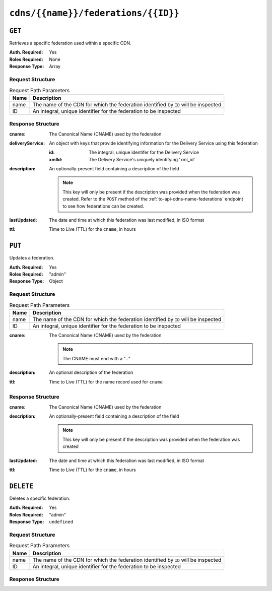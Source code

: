 ..
..
.. Licensed under the Apache License, Version 2.0 (the "License");
.. you may not use this file except in compliance with the License.
.. You may obtain a copy of the License at
..
..     http://www.apache.org/licenses/LICENSE-2.0
..
.. Unless required by applicable law or agreed to in writing, software
.. distributed under the License is distributed on an "AS IS" BASIS,
.. WITHOUT WARRANTIES OR CONDITIONS OF ANY KIND, either express or implied.
.. See the License for the specific language governing permissions and
.. limitations under the License.
..

.. _to-api-cdns-name-federations-id:

************************************
``cdns/{{name}}/federations/{{ID}}``
************************************

``GET``
=======
Retrieves a specific federation used within a specific CDN.

:Auth. Required: Yes
:Roles Required: None
:Response Type:  Array

Request Structure
-----------------
.. table:: Request Path Parameters

	+------+-------------------------------------------------------------------------------------+
	| Name | Description                                                                         |
	+======+=====================================================================================+
	| name | The name of the CDN for which the federation identified by ``ID`` will be inspected |
	+------+-------------------------------------------------------------------------------------+
	|  ID  | An integral, unique identifier for the federation to be inspected                   |
	+------+-------------------------------------------------------------------------------------+

.. code-block:: http
	:caption: Request Example

	GET /api/1.4/cdns/CDN-in-a-Box/federations/1 HTTP/1.1
	Host: trafficops.infra.ciab.test
	User-Agent: curl/7.62.0
	Accept: */*
	Cookie: mojolicious=...

Response Structure
------------------
:cname:           The Canonical Name (CNAME) used by the federation
:deliveryService: An object with keys that provide identifying information for the Delivery Service using this federation

	:id:    The integral, unique identifer for the Delivery Service
	:xmlId: The Delivery Service's uniquely identifying 'xml_id'

:description: An optionally-present field containing a description of the field

	.. note:: This key will only be present if the description was provided when the federation was created. Refer to the ``POST`` method of the :ref:`to-api-cdns-name-federations` endpoint to see how federations can be created.

:lastUpdated: The date and time at which this federation was last modified, in ISO format
:ttl:         Time to Live (TTL) for the ``cname``, in hours

.. code-block:: http
	:caption: Response Example

	HTTP/1.1 200 OK
	access-control-allow-credentials: true
	access-control-allow-headers: Origin, X-Requested-With, Content-Type, Accept, Set-Cookie, Cookie
	access-control-allow-methods: POST,GET,OPTIONS,PUT,DELETE
	access-control-allow-origin: *
	content-type: application/json
	set-cookie: mojolicious=...; Path=/; HttpOnly
	whole-content-sha512: SJA7G+7G5KcOfCtnE3Dq5DCobWtGRUKSppiDkfLZoG5+paq4E1aZGqUb6vGVsd+TpPg75MLlhyqfdfCHnhLX/g==
	x-server-name: traffic_ops_golang/
	content-length: 170
	date: Wed, 05 Dec 2018 00:36:57 GMT

	{ "response": [
		{
			"id": 1,
			"cname": "test.quest.",
			"ttl": 48,
			"description": "A test federation",
			"lastUpdated": "2018-12-05 00:05:16+00",
			"deliveryService": {
				"id": 1,
				"xmlId": "demo1"
			}
		}
	]}


``PUT``
=======
Updates a federation.

:Auth. Required: Yes
:Roles Required: "admin"
:Response Type:  Object

Request Structure
-----------------
.. table:: Request Path Parameters

	+------+-------------------------------------------------------------------------------------+
	| Name | Description                                                                         |
	+======+=====================================================================================+
	| name | The name of the CDN for which the federation identified by ``ID`` will be inspected |
	+------+-------------------------------------------------------------------------------------+
	|  ID  | An integral, unique identifier for the federation to be inspected                   |
	+------+-------------------------------------------------------------------------------------+

:cname: The Canonical Name (CNAME) used by the federation

	.. note:: The CNAME must end with a "``.``"

:description: An optional description of the federation
:ttl:         Time to Live (TTL) for the name record used for ``cname``

.. code-block:: http
	:caption: Request Example

	PUT /api/1.4/cdns/CDN-in-a-Box/federations/1 HTTP/1.1
	Host: trafficops.infra.ciab.test
	User-Agent: curl/7.62.0
	Accept: */*
	Cookie: mojolicious=...
	Content-Length: 33
	Content-Type: application/json

	{
		"cname": "foo.bar.",
		"ttl": 48
	}


Response Structure
------------------
:cname:       The Canonical Name (CNAME) used by the federation
:description: An optionally-present field containing a description of the field

	.. note:: This key will only be present if the description was provided when the federation was created

:lastUpdated: The date and time at which this federation was last modified, in ISO format
:ttl:         Time to Live (TTL) for the ``cname``, in hours


.. code-block:: http
	:caption: Response Example

	HTTP/1.1 200 OK
	access-control-allow-credentials: true
	access-control-allow-headers: Origin, X-Requested-With, Content-Type, Accept, Set-Cookie, Cookie
	access-control-allow-methods: POST,GET,OPTIONS,PUT,DELETE
	access-control-allow-origin: *
	content-type: application/json
	set-cookie: mojolicious=...; Path=/; HttpOnly
	whole-content-sha512: qcjfQ+gDjNxYQ1aq+dlddgrkFWnkFYxsFF+SHDqqH0uVHBVksmU0aTFgltozek/u6wbrGoR1LFf9Fr1C1SbigA==
	x-server-name: traffic_ops_golang/
	content-length: 174
	date: Wed, 05 Dec 2018 01:03:40 GMT

	{ "alerts": [
		{
			"text": "cdnfederation was updated.",
			"level": "success"
		}
	],
	"response": {
		"id": 1,
		"cname": "foo.bar.",
		"ttl": 48,
		"description": null,
		"lastUpdated": "2018-12-05 01:03:40+00"
	}}


``DELETE``
==========
Deletes a specific federation.

:Auth. Required: Yes
:Roles Required: "admin"
:Response Type:  ``undefined``

Request Structure
-----------------
.. table:: Request Path Parameters

	+------+-------------------------------------------------------------------------------------+
	| Name | Description                                                                         |
	+======+=====================================================================================+
	| name | The name of the CDN for which the federation identified by ``ID`` will be inspected |
	+------+-------------------------------------------------------------------------------------+
	|  ID  | An integral, unique identifier for the federation to be inspected                   |
	+------+-------------------------------------------------------------------------------------+

.. code-block:: http
	:caption: Request Example

	DELETE /api/1.4/cdns/CDN-in-a-Box/federations/1 HTTP/1.1
	Host: trafficops.infra.ciab.test
	User-Agent: curl/7.62.0
	Accept: */*
	Cookie: mojolicious=...

Response Structure
------------------
.. code-block:: http
	:caption: Response Example

	HTTP/1.1 200 OK
	access-control-allow-credentials: true
	access-control-allow-headers: Origin, X-Requested-With, Content-Type, Accept, Set-Cookie, Cookie
	access-control-allow-methods: POST,GET,OPTIONS,PUT,DELETE
	access-control-allow-origin: *
	content-type: application/json
	set-cookie: mojolicious=...; Path=/; HttpOnly
	whole-content-sha512: Cnkfj6dmzTD3if9oiDq33tqf7CnAflKK/SPgqJyfu6HUfOjLJOgKIZvkcs2wWY6EjLVdw5qsatsd4FPoCyjvcw==
	x-server-name: traffic_ops_golang/
	content-length: 68
	date: Wed, 05 Dec 2018 01:17:24 GMT

	{ "alerts": [
		{
			"text": "cdnfederation was deleted.",
			"level": "success"
		}
	]}
